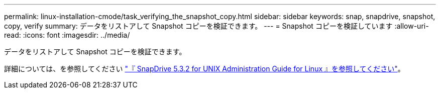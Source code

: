 ---
permalink: linux-installation-cmode/task_verifying_the_snapshot_copy.html 
sidebar: sidebar 
keywords: snap, snapdrive, snapshot, copy, verify 
summary: データをリストアして Snapshot コピーを検証できます。 
---
= Snapshot コピーを検証しています
:allow-uri-read: 
:icons: font
:imagesdir: ../media/


[role="lead"]
データをリストアして Snapshot コピーを検証できます。

詳細については、を参照してください https://library.netapp.com/ecm/ecm_download_file/ECMLP2849340["『 SnapDrive 5.3.2 for UNIX Administration Guide for Linux 』を参照してください"]。
